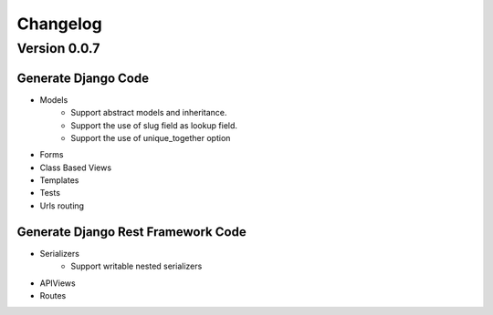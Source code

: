 =========
Changelog
=========

Version 0.0.7
=============

**Generate Django Code**
------------------------
- Models
    - Support abstract models and inheritance.
    - Support the use of slug field as lookup field.
    - Support the use of unique_together option
- Forms 
- Class Based Views
- Templates
- Tests
- Urls routing

**Generate Django Rest Framework Code**
---------------------------------------
- Serializers
    - Support writable nested serializers
- APIViews
- Routes


